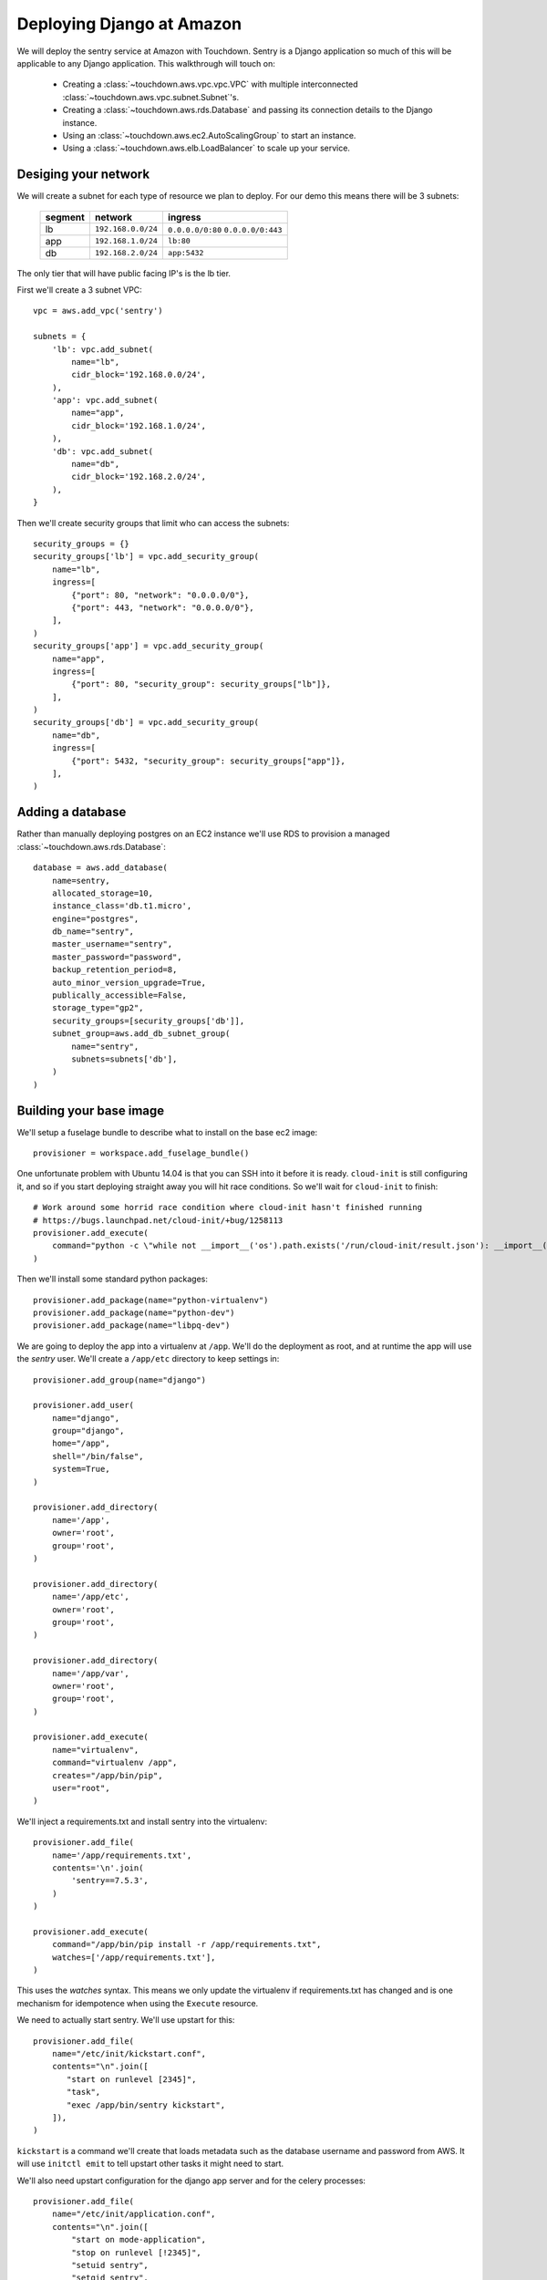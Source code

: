 Deploying Django at Amazon
==========================

We will deploy the sentry service at Amazon with Touchdown. Sentry is a Django
application so much of this will be applicable to any Django application. This
walkthrough will touch on:

 * Creating a :class:`~touchdown.aws.vpc.vpc.VPC` with multiple interconnected
   :class:`~touchdown.aws.vpc.subnet.Subnet`'s.

 * Creating a :class:`~touchdown.aws.rds.Database` and passing its connection
   details to the Django instance.

 * Using an :class:`~touchdown.aws.ec2.AutoScalingGroup` to start an instance.

 * Using a :class:`~touchdown.aws.elb.LoadBalancer` to scale up your service.


Desiging your network
---------------------

We will create a subnet for each type of resource we plan to deploy. For our
demo this means there will be 3 subnets:

 =======   ===================   ==================
 segment   network               ingress
 =======   ===================   ==================
 lb        ``192.168.0.0/24``    ``0.0.0.0/0:80``
                                 ``0.0.0.0/0:443``
 app       ``192.168.1.0/24``    ``lb:80``
 db        ``192.168.2.0/24``    ``app:5432``
 =======   ===================   ==================

The only tier that will have public facing IP's is the lb tier.

First we'll create a 3 subnet VPC::

    vpc = aws.add_vpc('sentry')

    subnets = {
        'lb': vpc.add_subnet(
            name="lb",
            cidr_block='192.168.0.0/24',
        ),
        'app': vpc.add_subnet(
            name="app",
            cidr_block='192.168.1.0/24',
        ),
        'db': vpc.add_subnet(
            name="db",
            cidr_block='192.168.2.0/24',
        ),
    }

Then we'll create security groups that limit who can access the subnets::

    security_groups = {}
    security_groups['lb'] = vpc.add_security_group(
        name="lb",
        ingress=[
            {"port": 80, "network": "0.0.0.0/0"},
            {"port": 443, "network": "0.0.0.0/0"},
        ],
    )
    security_groups['app'] = vpc.add_security_group(
        name="app",
        ingress=[
            {"port": 80, "security_group": security_groups["lb"]},
        ],
    )
    security_groups['db'] = vpc.add_security_group(
        name="db",
        ingress=[
            {"port": 5432, "security_group": security_groups["app"]},
        ],
    )


Adding a database
-----------------

Rather than manually deploying postgres on an EC2 instance we'll use RDS to
provision a managed :class:`~touchdown.aws.rds.Database`::

    database = aws.add_database(
        name=sentry,
        allocated_storage=10,
        instance_class='db.t1.micro',
        engine="postgres",
        db_name="sentry",
        master_username="sentry",
        master_password="password",
        backup_retention_period=8,
        auto_minor_version_upgrade=True,
        publically_accessible=False,
        storage_type="gp2",
        security_groups=[security_groups['db']],
        subnet_group=aws.add_db_subnet_group(
            name="sentry",
            subnets=subnets['db'],
        )
    )


Building your base image
------------------------

We'll setup a fuselage bundle to describe what to install on the base ec2
image::

    provisioner = workspace.add_fuselage_bundle()

One unfortunate problem with Ubuntu 14.04 is that you can SSH into it before it
is ready. ``cloud-init`` is still configuring it, and so if you start deploying
straight away you will hit race conditions. So we'll wait for ``cloud-init`` to
finish::

    # Work around some horrid race condition where cloud-init hasn't finished running
    # https://bugs.launchpad.net/cloud-init/+bug/1258113
    provisioner.add_execute(
        command="python -c \"while not __import__('os').path.exists('/run/cloud-init/result.json'): __import__('time').sleep(1)\"",
    )

Then we'll install some standard python packages::

    provisioner.add_package(name="python-virtualenv")
    provisioner.add_package(name="python-dev")
    provisioner.add_package(name="libpq-dev")

We are going to deploy the app into a virtualenv at ``/app``. We'll do the
deployment as root, and at runtime the app will use the `sentry` user. We'll
create a ``/app/etc`` directory to keep settings in::

    provisioner.add_group(name="django")

    provisioner.add_user(
        name="django",
        group="django",
        home="/app",
        shell="/bin/false",
        system=True,
    )

    provisioner.add_directory(
        name='/app',
        owner='root',
        group='root',
    )

    provisioner.add_directory(
        name='/app/etc',
        owner='root',
        group='root',
    )

    provisioner.add_directory(
        name='/app/var',
        owner='root',
        group='root',
    )

    provisioner.add_execute(
        name="virtualenv",
        command="virtualenv /app",
        creates="/app/bin/pip",
        user="root",
    )

We'll inject a requirements.txt and install sentry into the virtualenv::

    provisioner.add_file(
        name='/app/requirements.txt',
        contents='\n'.join(
            'sentry==7.5.3',
        )
    )

    provisioner.add_execute(
        command="/app/bin/pip install -r /app/requirements.txt",
        watches=['/app/requirements.txt'],
    )

This uses the `watches` syntax. This means we only update the virtualenv if
requirements.txt has changed and is one mechanism for idempotence when using the
``Execute`` resource.

We need to actually start sentry. We'll use upstart for this::

    provisioner.add_file(
        name="/etc/init/kickstart.conf",
        contents="\n".join([
           "start on runlevel [2345]",
           "task",
           "exec /app/bin/sentry kickstart",
        ]),
    )

``kickstart`` is a command we'll create that loads metadata such as the database
username and password from AWS. It will use ``initctl emit`` to tell upstart
other tasks it might need to start.

We'll also need upstart configuration for the django app server and for the
celery processes::

    provisioner.add_file(
        name="/etc/init/application.conf",
        contents="\n".join([
            "start on mode-application",
            "stop on runlevel [!2345]",
            "setuid sentry",
            "setgid sentry",
            "kill timeout 900",
            "respawn",
            " ".join([
                "exec /app/bin/gunicorn -b 0.0.0.0:8080",
                "--access-logfile -",
                "--error-logfile -",
                "--log-level DEBUG",
                "-w 8",
                "-t 120",
                "--graceful-timeout 120",
                "sentry.wsgi",
            ]),
        ]),
    )

    provisioner.add_file(
        name="/etc/init/worker.conf",
        contents="\n".join([
            "start on mode-worker",
            "stop on runlevel [!2345]",
            "setuid sentry",
            "setgid sentry",
            "kill timeout 900",
            "respawn",
            "exec /app/bin/django celery worker --concurrency 8",
        ]),
    )

    provisioner.add_file(
        name="/etc/init/beat.conf",
        contents="\n".join([
            "start on mode-beat",
            "stop on runlevel [!2345]",
            "setuid sentry",
            "setgid sentry",
            "kill timeout 900",
            "respawn",
            "exec /app/bin/django celery beat --pidfile=",
        ]),
    )

To actually provision this as an AMI we use the
:class:`~touchdown.aws.ec2.Image` resource::

    image = aws.add_image(
        name="sentry-demo",
        source_ami='ami-d74437a0',
        username="ubuntu",
        provisioner=provisioner,
    )


Deploying an instance
---------------------

We'll deploy the image we just made with an auto scaling group. We are going to
put a load balancer in front, which we'll set up first::

    lb = aws.add_load_balancer(
        name='balancer',
        listeners=[
            {"port": 80, "protocol": "http", "instance_port": 8080, "instance_protocol": "http"}
        ],
        subnets=subnets['lb'],
        security_groups=[security_groups['lb']],
        health_check={
            "interval": 30,
            "healthy_threshold": 3,
            "unhealthy_threshold": 5,
            "check": "HTTP:8080/__ping__",
            "timeout": 20,
        },
        attributes={
            "cross_zone_load_balancing": True,
            "connection_draining": 30,
        },
    )


We are going to set some user data in the AutoScaling setup so that Django knows which database to connect to.

    user_data = serializers.Json(serializers.Dict({
        "DATABASES": serializers.Dict(
            ENGINE='django.db.backends.postgresql_psycopg2',
            NAME=database.db_name,
            HOST=serializers.Format("{0[Address]}", database.get_property("Endpoint")),
            USER=database.master_username,
            PASSWORD=database.master_password,
            PORT=5432,
            ),

    }))


Then we need a :class:`~touchdown.aws.ec2.LaunchConfiguration` that says what
any started instances should look like and the
:class:`~touchdown.aws.ec2.AutoScalingGroup` itself::

    app = aws.add_auto_scaling_group(
        name="sentry-app",
        launch_configuration=aws.add_launch_configuration(
            name="sentry-app",
            image=ami,
            instance_type="t1.micro",
            user_data=user_data,
            key_pair=keypair,
            security_groups=security_groups["app"],
            associate_public_ip_address=False,
        ),
        min_size=1,
        max_size=1,
        load_balancers=[lb],
        subnets=subnets["app"],
    )
